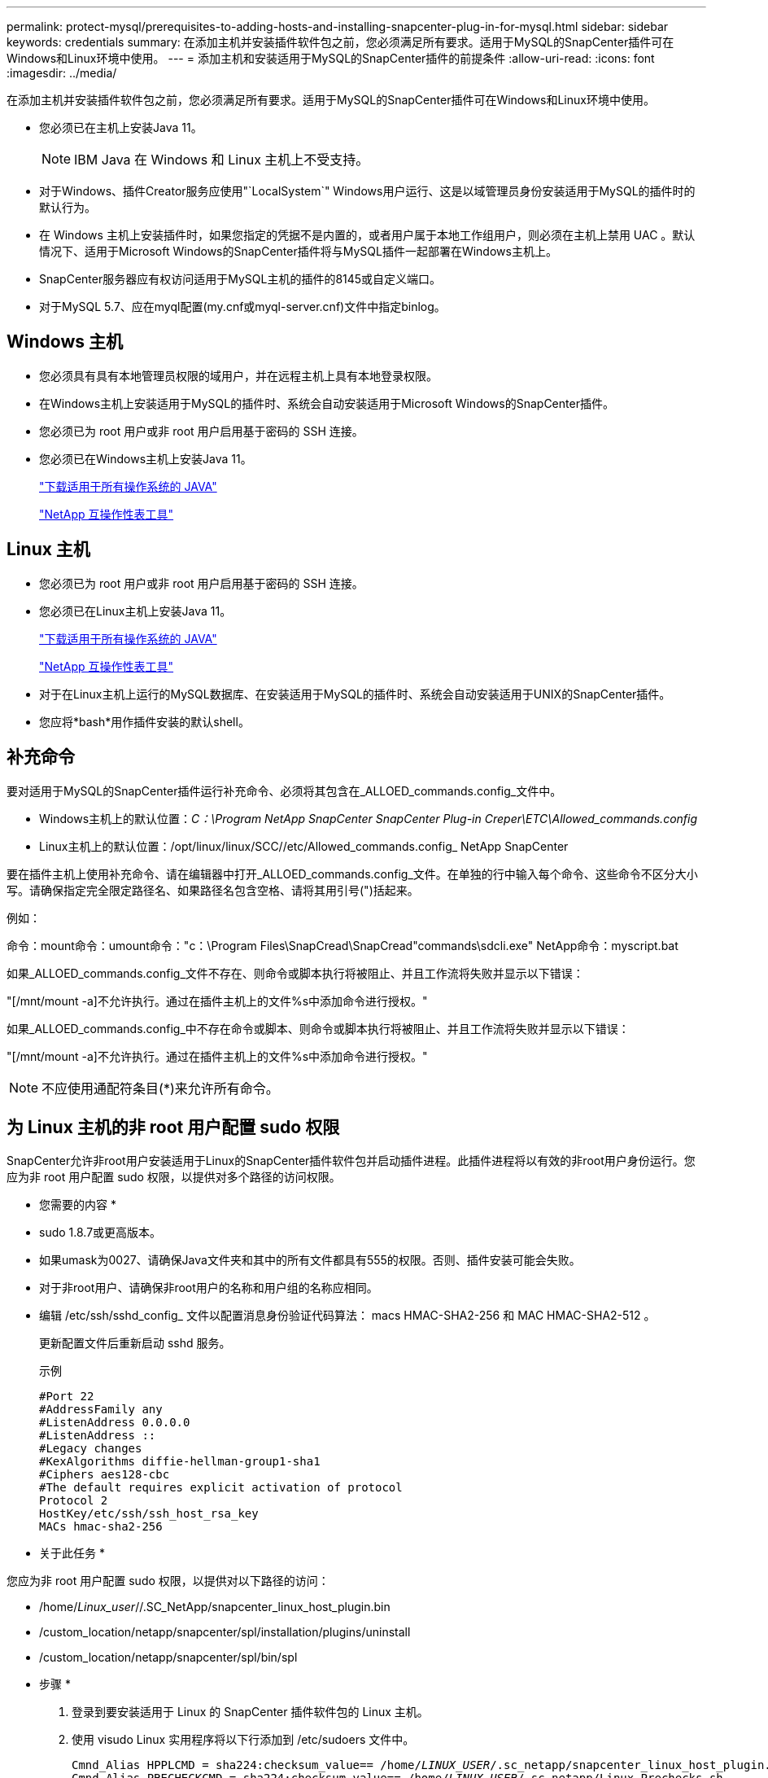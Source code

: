 ---
permalink: protect-mysql/prerequisites-to-adding-hosts-and-installing-snapcenter-plug-in-for-mysql.html 
sidebar: sidebar 
keywords: credentials 
summary: 在添加主机并安装插件软件包之前，您必须满足所有要求。适用于MySQL的SnapCenter插件可在Windows和Linux环境中使用。 
---
= 添加主机和安装适用于MySQL的SnapCenter插件的前提条件
:allow-uri-read: 
:icons: font
:imagesdir: ../media/


[role="lead"]
在添加主机并安装插件软件包之前，您必须满足所有要求。适用于MySQL的SnapCenter插件可在Windows和Linux环境中使用。

* 您必须已在主机上安装Java 11。
+

NOTE: IBM Java 在 Windows 和 Linux 主机上不受支持。

* 对于Windows、插件Creator服务应使用"`LocalSystem`" Windows用户运行、这是以域管理员身份安装适用于MySQL的插件时的默认行为。
* 在 Windows 主机上安装插件时，如果您指定的凭据不是内置的，或者用户属于本地工作组用户，则必须在主机上禁用 UAC 。默认情况下、适用于Microsoft Windows的SnapCenter插件将与MySQL插件一起部署在Windows主机上。
* SnapCenter服务器应有权访问适用于MySQL主机的插件的8145或自定义端口。
* 对于MySQL 5.7、应在myql配置(my.cnf或myql-server.cnf)文件中指定binlog。




== Windows 主机

* 您必须具有具有本地管理员权限的域用户，并在远程主机上具有本地登录权限。
* 在Windows主机上安装适用于MySQL的插件时、系统会自动安装适用于Microsoft Windows的SnapCenter插件。
* 您必须已为 root 用户或非 root 用户启用基于密码的 SSH 连接。
* 您必须已在Windows主机上安装Java 11。
+
http://www.java.com/en/download/manual.jsp["下载适用于所有操作系统的 JAVA"]

+
https://imt.netapp.com/matrix/imt.jsp?components=121071;&solution=1259&isHWU&src=IMT["NetApp 互操作性表工具"]





== Linux 主机

* 您必须已为 root 用户或非 root 用户启用基于密码的 SSH 连接。
* 您必须已在Linux主机上安装Java 11。
+
http://www.java.com/en/download/manual.jsp["下载适用于所有操作系统的 JAVA"]

+
https://imt.netapp.com/matrix/imt.jsp?components=121071;&solution=1259&isHWU&src=IMT["NetApp 互操作性表工具"]

* 对于在Linux主机上运行的MySQL数据库、在安装适用于MySQL的插件时、系统会自动安装适用于UNIX的SnapCenter插件。
* 您应将*bash*用作插件安装的默认shell。




== 补充命令

要对适用于MySQL的SnapCenter插件运行补充命令、必须将其包含在_ALLOED_commands.config_文件中。

* Windows主机上的默认位置：_C：\Program NetApp SnapCenter SnapCenter Plug-in Creper\ETC\Allowed_commands.config_
* Linux主机上的默认位置：/opt/linux/linux/SCC//etc/Allowed_commands.config_ NetApp SnapCenter


要在插件主机上使用补充命令、请在编辑器中打开_ALLOED_commands.config_文件。在单独的行中输入每个命令、这些命令不区分大小写。请确保指定完全限定路径名、如果路径名包含空格、请将其用引号(")括起来。

例如：

命令：mount命令：umount命令："c：\Program Files\SnapCread\SnapCread"commands\sdcli.exe" NetApp命令：myscript.bat

如果_ALLOED_commands.config_文件不存在、则命令或脚本执行将被阻止、并且工作流将失败并显示以下错误：

"[/mnt/mount -a]不允许执行。通过在插件主机上的文件%s中添加命令进行授权。"

如果_ALLOED_commands.config_中不存在命令或脚本、则命令或脚本执行将被阻止、并且工作流将失败并显示以下错误：

"[/mnt/mount -a]不允许执行。通过在插件主机上的文件%s中添加命令进行授权。"


NOTE: 不应使用通配符条目(*)来允许所有命令。



== 为 Linux 主机的非 root 用户配置 sudo 权限

SnapCenter允许非root用户安装适用于Linux的SnapCenter插件软件包并启动插件进程。此插件进程将以有效的非root用户身份运行。您应为非 root 用户配置 sudo 权限，以提供对多个路径的访问权限。

* 您需要的内容 *

* sudo 1.8.7或更高版本。
* 如果umask为0027、请确保Java文件夹和其中的所有文件都具有555的权限。否则、插件安装可能会失败。
* 对于非root用户、请确保非root用户的名称和用户组的名称应相同。
* 编辑 /etc/ssh/sshd_config_ 文件以配置消息身份验证代码算法： macs HMAC-SHA2-256 和 MAC HMAC-SHA2-512 。
+
更新配置文件后重新启动 sshd 服务。

+
示例

+
[listing]
----
#Port 22
#AddressFamily any
#ListenAddress 0.0.0.0
#ListenAddress ::
#Legacy changes
#KexAlgorithms diffie-hellman-group1-sha1
#Ciphers aes128-cbc
#The default requires explicit activation of protocol
Protocol 2
HostKey/etc/ssh/ssh_host_rsa_key
MACs hmac-sha2-256
----


* 关于此任务 *

您应为非 root 用户配置 sudo 权限，以提供对以下路径的访问：

* /home/_Linux_user_//.SC_NetApp/snapcenter_linux_host_plugin.bin
* /custom_location/netapp/snapcenter/spl/installation/plugins/uninstall
* /custom_location/netapp/snapcenter/spl/bin/spl


* 步骤 *

. 登录到要安装适用于 Linux 的 SnapCenter 插件软件包的 Linux 主机。
. 使用 visudo Linux 实用程序将以下行添加到 /etc/sudoers 文件中。
+
[listing, subs="+quotes"]
----
Cmnd_Alias HPPLCMD = sha224:checksum_value== /home/_LINUX_USER_/.sc_netapp/snapcenter_linux_host_plugin.bin, /opt/NetApp/snapcenter/spl/installation/plugins/uninstall, /opt/NetApp/snapcenter/spl/bin/spl, /opt/NetApp/snapcenter/scc/bin/scc
Cmnd_Alias PRECHECKCMD = sha224:checksum_value== /home/_LINUX_USER_/.sc_netapp/Linux_Prechecks.sh
Cmnd_Alias CONFIGCHECKCMD = sha224:checksum_value== /opt/NetApp/snapcenter/spl/plugins/scu/scucore/configurationcheck/Config_Check.sh
Cmnd_Alias SCCMD = sha224:checksum_value== /opt/NetApp/snapcenter/spl/bin/sc_command_executor
Cmnd_Alias SCCCMDEXECUTOR =checksum_value== /opt/NetApp/snapcenter/scc/bin/sccCommandExecutor
_LINUX_USER_ ALL=(ALL) NOPASSWD:SETENV: HPPLCMD, PRECHECKCMD, CONFIGCHECKCMD, SCCCMDEXECUTOR, SCCMD
Defaults: _LINUX_USER_ env_keep += "IATEMPDIR"
Defaults: _LINUX_USER_ env_keep += "JAVA_HOME"
Defaults: _LINUX_USER_ !visiblepw
Defaults: _LINUX_USER_ !requiretty
----
+

NOTE: 如果您正在设置RAC以及其他允许的命令、则应将以下命令添加到/etc/sudoers文件中："/rc/bin/olsnodes'<crs_home>



您可以从/etc/oracle/ocl.loc_文件中获取_crs_home_的值。

_linux_user_是 您创建的非root用户的名称。

您可以从*SC_UNIX)插件校验和.txt文件获取_校 验和值_，该文件位于：

* _C：\ProgramData\NetApp\SnapCenter\Package Repository sc_unix_plugins_checksum.txt _(如果SnapCenter服务器安装在Windows主机上)。
* _/opt/NetApp/snapcentre/SnapManagerWeb/Repository sc_unix_plugins_checksum.txt _(如果SnapCenter服务器安装在Linux主机上)。



IMPORTANT: 此示例只能用作创建自己数据的参考。
